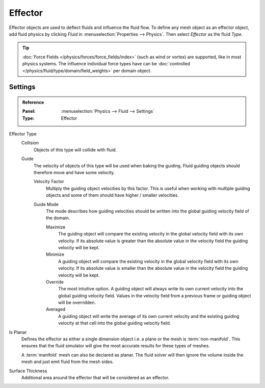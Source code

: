 
********
Effector
********

Effector objects are used to deflect fluids and influence the fluid flow. To define any mesh object
as an effector object, add fluid physics by clicking *Fluid* in :menuselection:`Properties --> Physics`.
Then select *Effector* as the fluid *Type*.

.. tip::

   :doc:`Force Fields </physics/forces/force_fields/index>`
   (such as wind or vortex) are supported, like in most physics systems.
   The influence individual force types have can be
   :doc:`controlled </physics/fluid/type/domain/field_weights>` per domain object.

.. _bpy.types.FluidEffectorSettings:

Settings
========

.. admonition:: Reference
   :class: refbox

   :Panel:     :menuselection:`Physics --> Fluid --> Settings`
   :Type:      Effector

.. _bpy.types.FluidEffectorSettings.effector_type:

Effector Type
   Collision
      Objects of this type will collide with fluid.       

   Guide
      The velocity of objects of this type will be used when baking the guiding. Fluid guiding objects
      should therefore move and have some velocity.

      .. _bpy.types.FluidEffectorSettings.velocity_factor:

      Velocity Factor
         Multiply the guiding object velocities by this factor. This is useful when working with multiple
         guiding objects and some of them should have higher / smaller velocities.

      .. _bpy.types.FluidEffectorSettings.guide_mode:

      Guide Mode
         The mode describes how guiding velocities should be written into the global guiding velocity
         field of the domain.

         Maximize
            The guiding object will compare the existing velocity in the global velocity field with
            its own velocity. If its absolute value is greater than the absolute value in the velocity
            field the guiding velocity will be kept. 

         Minimize
            A guiding object will compare the existing velocity in the global velocity field with its
            own velocity. If its absolute value is smaller than the absolute value in the velocity
            field the guiding velocity will be kept.

         Override
            The most intuitive option. A guiding object will always write its own current velocity
            into the global guiding velocity field. Values in the velocity field from a previous
            frame or guiding object will be overridden.

         Averaged
            A guiding object will write the average of its own current velocity and the existing
            guiding velocity at that cell into the global guiding velocity field.

.. _bpy.types.FluidEffectorSettings.use_plane_init:

Is Planar
   Defines the effector as either a single dimension object i.e. a plane or the mesh is :term:`non-manifold`.
   This ensures that the fluid simulator will give the most accurate results for these types of meshes.

   A :term:`manifold` mesh can also be declared as planar. The fluid solver will then ignore the volume
   inside the mesh and just emit fluid from the mesh sides.

.. _bpy.types.FluidEffectorSettings.surface_distance:

Surface Thickness
   Additional area around the effector that will be considered as an effector. 


